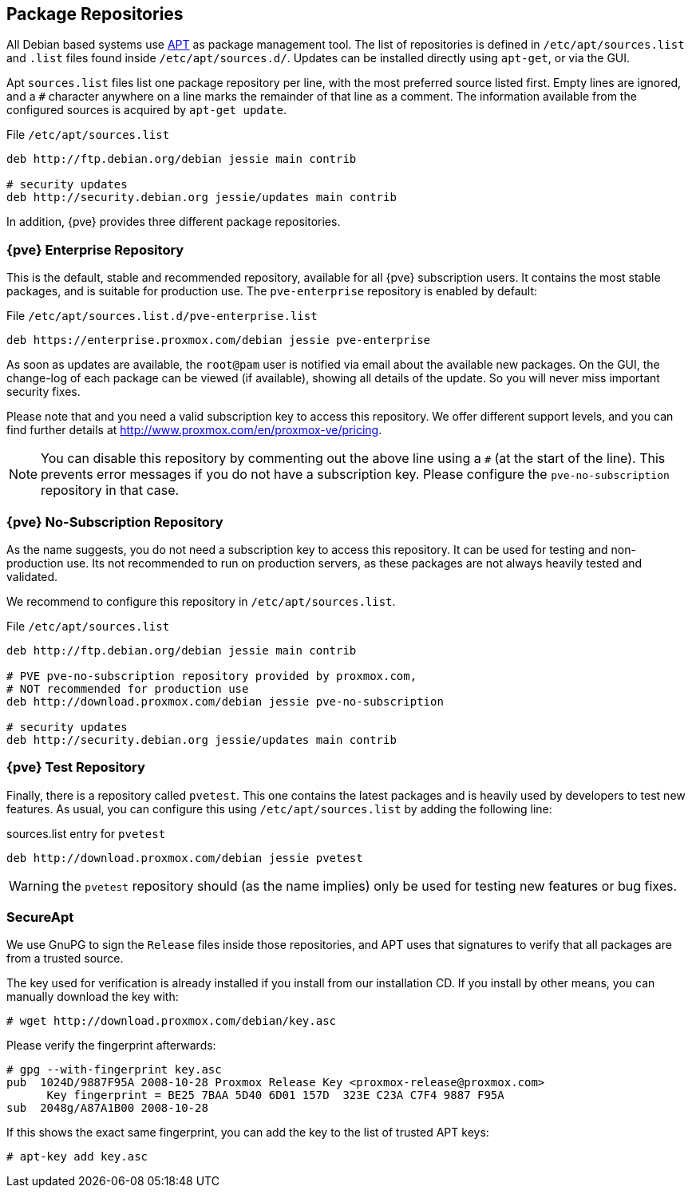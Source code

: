 [[sysadmin_package_repositories]]
Package Repositories
--------------------
ifdef::wiki[]
:pve-toplevel:
endif::wiki[]

All Debian based systems use
http://en.wikipedia.org/wiki/Advanced_Packaging_Tool[APT] as package
management tool. The list of repositories is defined in
`/etc/apt/sources.list` and `.list` files found inside
`/etc/apt/sources.d/`. Updates can be installed directly using
`apt-get`, or via the GUI.

Apt `sources.list` files list one package repository per line, with
the most preferred source listed first. Empty lines are ignored, and a
`#` character anywhere on a line marks the remainder of that line as a
comment. The information available from the configured sources is
acquired by `apt-get update`.

.File `/etc/apt/sources.list`
----
deb http://ftp.debian.org/debian jessie main contrib

# security updates
deb http://security.debian.org jessie/updates main contrib
----

In addition, {pve} provides three different package repositories.

{pve} Enterprise Repository
~~~~~~~~~~~~~~~~~~~~~~~~~~~

This is the default, stable and recommended repository, available for
all {pve} subscription users. It contains the most stable packages,
and is suitable for production use. The `pve-enterprise` repository is
enabled by default:

.File `/etc/apt/sources.list.d/pve-enterprise.list`
----
deb https://enterprise.proxmox.com/debian jessie pve-enterprise
----

As soon as updates are available, the `root@pam` user is notified via
email about the available new packages. On the GUI, the change-log of
each package can be viewed (if available), showing all details of the
update. So you will never miss important security fixes.

Please note that and you need a valid subscription key to access this
repository. We offer different support levels, and you can find further
details at http://www.proxmox.com/en/proxmox-ve/pricing.

NOTE: You can disable this repository by commenting out the above line
using a `#` (at the start of the line). This prevents error messages
if you do not have a subscription key. Please configure the
`pve-no-subscription` repository in that case.


{pve} No-Subscription Repository
~~~~~~~~~~~~~~~~~~~~~~~~~~~~~~~~

As the name suggests, you do not need a subscription key to access
this repository. It can be used for testing and non-production
use. Its not recommended to run on production servers, as these
packages are not always heavily tested and validated.

We recommend to configure this repository in `/etc/apt/sources.list`.

.File `/etc/apt/sources.list`
----
deb http://ftp.debian.org/debian jessie main contrib

# PVE pve-no-subscription repository provided by proxmox.com,
# NOT recommended for production use
deb http://download.proxmox.com/debian jessie pve-no-subscription

# security updates
deb http://security.debian.org jessie/updates main contrib
----


{pve} Test Repository
~~~~~~~~~~~~~~~~~~~~~~

Finally, there is a repository called `pvetest`. This one contains the
latest packages and is heavily used by developers to test new
features. As usual, you can configure this using
`/etc/apt/sources.list` by adding the following line:

.sources.list entry for `pvetest`
----
deb http://download.proxmox.com/debian jessie pvetest
----

WARNING: the `pvetest` repository should (as the name implies) only be used
for testing new features or bug fixes.


SecureApt
~~~~~~~~~

We use GnuPG to sign the `Release` files inside those repositories,
and APT uses that signatures to verify that all packages are from a
trusted source.

The key used for verification is already installed if you install from
our installation CD. If you install by other means, you can manually
download the key with:

 # wget http://download.proxmox.com/debian/key.asc

Please verify the fingerprint afterwards:

----
# gpg --with-fingerprint key.asc
pub  1024D/9887F95A 2008-10-28 Proxmox Release Key <proxmox-release@proxmox.com>
      Key fingerprint = BE25 7BAA 5D40 6D01 157D  323E C23A C7F4 9887 F95A
sub  2048g/A87A1B00 2008-10-28
----

If this shows the exact same fingerprint, you can add the key to the
list of trusted APT keys:

 # apt-key add key.asc


ifdef::wiki[]

// include note about older releases, but only for wiki

{pve} 3.x Repositories
~~~~~~~~~~~~~~~~~~~~~~

{pve} 3.x is based on Debian 7.x (``wheezy''). Please note that this
release is out of date, and you should update your
installation. Nevertheless, we still provide access to those
repositories at our download servers.

[width="100%",cols="<d,3m",options="header"]
|===========================================================
|Repository                 | sources.list entry
|{pve} 3.x Enterprise       |
deb https://enterprise.proxmox.com/debian wheezy pve-enterprise
|{pve} 3.x No-Subscription  |
deb http://download.proxmox.com/debian wheezy pve-no-subscription
|{pve} 3.x Test             |
deb http://download.proxmox.com/debian wheezy pvetest
|===========================================================

NOTE: Apt `sources.list` configuration files are basically the same as
in newer 4.x versions - just replace `jessie` with `wheezy`.

Outdated: `stable` Repository `pve`
~~~~~~~~~~~~~~~~~~~~~~~~~~~~~~~~~~~

This repository is a leftover to easy the update to 3.1. It will not
get any updates after the release of 3.1. Therefore you need to remove
this repository after you upgraded to 3.1.

.File `/etc/apt/sources.list`
----
deb http://ftp.debian.org/debian wheezy main contrib

# PVE packages provided by proxmox.com - NO UPDATES after the initial release of 3.1
# deb http://download.proxmox.com/debian wheezy pve

# security updates
deb http://security.debian.org/ wheezy/updates main contrib
----


Outdated: {pve} 2.x Repositories
~~~~~~~~~~~~~~~~~~~~~~~~~~~~~~~~

{pve} 2.x is based on Debian 6.0 (``squeeze'') and outdated. Please
upgrade to latest version as soon as possible. In order to use the
stable `pve` 2.x repository, check your sources.list:

.File `/etc/apt/sources.list`
----
deb http://ftp.debian.org/debian squeeze main contrib

# PVE packages provided by proxmox.com
deb http://download.proxmox.com/debian squeeze pve

# security updates
deb http://security.debian.org/ squeeze/updates main contrib
----


Outdated: {pve} VE 1.x Repositories
~~~~~~~~~~~~~~~~~~~~~~~~~~~~~~~~~~~

{pve} 1.x is based on Debian 5.0 (``lenny'') and very outdated. Please
upgrade to latest version as soon as possible.


endif::wiki[]
